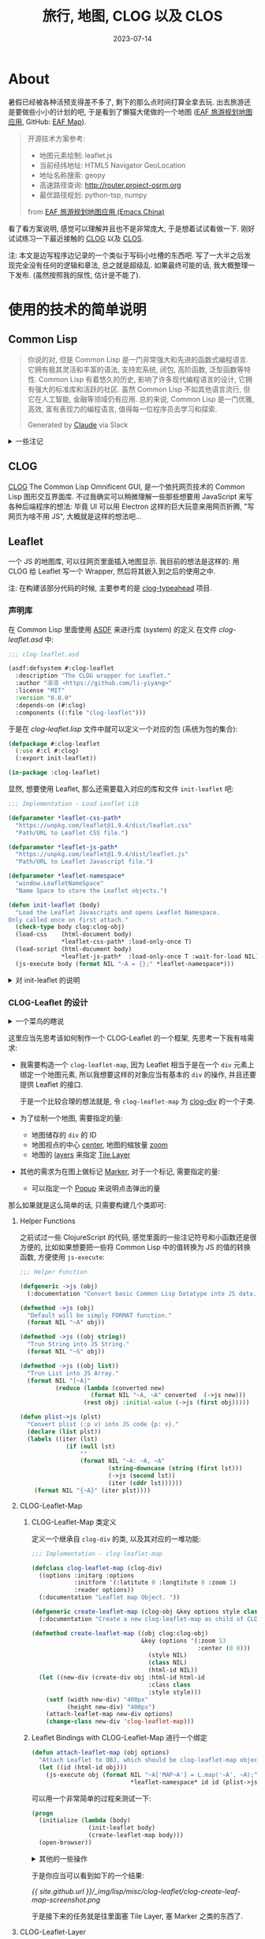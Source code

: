 #+title: 旅行, 地图, CLOG 以及 CLOS
#+date: 2023-07-14
#+layout: post
#+options: _:nil ^:nil
#+math: true
#+categories: lisp
* About
暑假已经被各种活预支得差不多了, 剩下的那么点时间打算全拿去玩.
出去旅游还是要做些小小的计划的吧, 于是看到了懒猫大佬做的一个地图
([[https://emacs-china.org/t/eaf/23772][EAF 旅游规划地图应用]], GitHub: [[https://github.com/emacs-eaf/eaf-map][EAF Map]]).

#+begin_quote
开源技术方案参考:

+ 地图元素绘制: leaflet.js
+ 当前经纬地址: HTML5 Navigator GeoLocation
+ 地址名称搜索: geopy
+ 高速路径查询: http://router.project-osrm.org
+ 最优路径规划: python-tsp, numpy

from [[https://emacs-china.org/t/eaf/23772][EAF 旅游规划地图应用 (Emacs China)]]
#+end_quote

看了看方案说明, 感觉可以理解并且也不是非常庞大, 于是想着试试看做一下.
刚好试试练习一下最近接触的 [[https://github.com/rabbibotton/clog/tree/main][CLOG]] 以及 [[https://en.wikipedia.org/wiki/Common_Lisp_Object_System][CLOS]].

注: 本文是边写程序边记录的一个类似于写码小吐槽的东西吧.
写了一大半之后发现完全没有任何的逻辑和章法, 总之就是超级乱.
如果最终可能的话, 我大概整理一下发布. (虽然按照我的尿性, 估计是不能了).

* 使用的技术的简单说明
** Common Lisp
#+begin_quote
你说的对, 但是 Common Lisp 是一门非常强大和先进的函数式编程语言.
它拥有极其灵活和丰富的语法, 支持宏系统, 闭包, 高阶函数, 泛型函数等特性.
Common Lisp 有着悠久的历史, 影响了许多现代编程语言的设计,
它拥有强大的标准库和活跃的社区. 虽然 Common Lisp 不如其他语言流行,
但它在人工智能, 金融等领域仍有应用. 总的来说, Common Lisp 是一门优雅,
高效, 富有表现力的编程语言, 值得每一位程序员去学习和探索. 

Generated by [[https://claude.ai][Claude]] via Slack
#+end_quote

#+begin_html
<details><summary> 一些注记 </summary>
#+end_html

+ 按照 ANSI 标准, Common Lisp 是一门面向对象的编程语言 ([[https://emacs-china.org/t/lisp/4519][来源]],
  可能是指 "These new goals included stricter standardization for
  portability, an object-oriented programming system, a condition
  system, iteration facilities, and a way to handle large character
  sets." [[http://www.lispworks.com/documentation/HyperSpec/Body/01_ab.htm][HyperSpec]])

  并且忘了在哪里看到的, Common Lisp 并不是一门纯函数式的编程语言.
  或者说, 它不只能够函数式编程, 所以只把它看作是函数式语言也是不太合理的.
+ 标准库之类的, 感觉大多数的库都非常的硬核, 比我年龄都大的库,
  十多年前停止更新还能跑的库...
+ 人工智能应该并没有了, 金融, 应该是被 [[https://clojure.org][Clojure]] 吧... 不过我不是很了解.
  并且 Lisp 应该并不是只有这样的专家系统的逻辑人工智能吧.

#+begin_html
</details>
#+end_html

** CLOG
[[https://github.com/rabbibotton/clog/tree/main][CLOG]] The Common Lisp Omnificent GUI, 是一个依托网页技术的 Common Lisp
图形交互界面库. 不过我确实可以稍微理解一些那些想要用 JavaScript
来写各种后端程序的想法: 毕竟 UI 可以用 Electron 这样的巨大玩意来用网页折腾,
"写网页为啥不用 JS", 大概就是这样的想法吧...

** Leaflet
一个 JS 的地图库, 可以往网页里面插入地图显示. 我目前的想法是这样的:
用 CLOG 给 Leaflet 写一个 Wrapper, 然后将其嵌入到之后的使用之中.

注: 在构建该部分代码的时候, 主要参考的是 [[https://github.com/rabbibotton/clog-typeahead/][clog-typeahead]] 项目.

*** 声明库
在 Common Lisp 里面使用 [[https://lispcookbook.github.io/cl-cookbook/systems.html][ASDF]] 来进行库 (system) 的定义
在文件 [[{{ site.github.url }}/_img/lisp/misc/clog-leaflet/clog-leaflet.asd][clog-leaflet.asd]] 中: 

#+name: asdf-defsystem
#+begin_src lisp
  ;;; clog-leaflet.asd

  (asdf:defsystem #:clog-leaflet
    :description "The CLOG wrapper for Leaflet."
    :author "凉凉 <https://github.com/li-yiyang>"
    :license "MIT"
    :version "0.0.0"
    :depends-on (#:clog)
    :components ((:file "clog-leaflet")))
#+end_src

于是在 [[{{ site.github.url }}/_img/lisp/misc/clog-leaflet/clog-leaflet.lisp][clog-leaflet.lisp]] 文件中就可以定义一个对应的包 (系统为包的集合):

#+name: defpackage-clog-leaflet
#+begin_src lisp
  (defpackage #:clog-leaflet
    (:use #:cl #:clog)
    (:export init-leaflet))

  (in-package :clog-leaflet)
#+end_src

显然, 想要使用 Leaflet, 那么还需要载入对应的库和文件 =init-leaflet= 吧:

#+name: init-leaflet
#+begin_src lisp
  ;;; Implementation - Load Leaflet Lib

  (defparameter *leaflet-css-path*
    "https://unpkg.com/leaflet@1.9.4/dist/leaflet.css"
    "Path/URL to Leaflet CSS file.")

  (defparameter *leaflet-js-path*
    "https://unpkg.com/leaflet@1.9.4/dist/leaflet.js"
    "Path/URL to Leaflet Javascript file.")

  (defparameter *leaflet-namespace*
    "window.LeafletNameSpace"
    "Name Space to store the Leaflet objects.")

  (defun init-leaflet (body)
    "Load the Leaflet Javascripts and opens Leaflet Namespace. 
  Only called once on first attach."
    (check-type body clog:clog-obj)
    (load-css    (html-document body)
                 ,*leaflet-css-path* :load-only-once T)
    (load-script (html-document body)
                 ,*leaflet-js-path*  :load-only-once T :wait-for-load NIL)
    (js-execute body (format NIL "~A = {};" *leaflet-namespace*)))
#+end_src

#+begin_html
<details><summary> 对 init-leaflet 的说明 </summary>
#+end_html

+ =load-css= 和 =load-script= 即为 [[https://leafletjs.com/examples/quick-start/][Preparing your page | Leaflet]] 中的说明,
  但是这里有一个比较麻烦的地方就是, 在 CLOG 中的 =load-script= 是非阻塞的...

  可以猜猜看这会导致啥坑呢... 答案是: 如果在 =load-script= 之后,
  立刻执行和载入的库相关的函数, 可能并不会如你所愿 -- 因为还没加载呢...

  注: 但是没道理啊... 查文档可以知道, 对于 =load-script= 有一个 key:
  =wait-for-load=, 可以等待加载完毕再返回值...
  不知道为什么之前会出现那样的 bug.

  哦, 一个难绷的地方出现了, 我竟然要将 =:wait-for-load= 设为 =NIL= 才能等待加载.
  稍微有一些反直觉了属于是.
+ 以及在 =load-css= 和 =load-script= 中, 实际上还可以载入本地的文件,
  一想到这个, 在一车小孩里面写代码的我就很生气... 为什么我一开始要用在线资源...
  现在高铁一直在过山洞, 就因为卡在这个地方所以导致我直接没法继续了.

  所以开摆, 刚好下了点 (指约 20G 的) 番. 有理有据.
+ =js-execute= 的代码: 大概是这么实现的: [[https://github.com/rabbibotton/clog/blob/6302deb6e699cc403d4339aa0c215e809a809a9e/source/clog-base.lisp#L98][js-execute]] 通过
  [[https://github.com/rabbibotton/clog/blob/6302deb6e699cc403d4339aa0c215e809a809a9e/source/clog-connection.lisp#L631][clog-connection:execute]] 中的 =websocket-driver:send= 的方法来和前端发信,
  然后前端通过 [[https://github.com/rabbibotton/clog/blob/main/static-files/js/boot.js][boot.js]] 来进行相应的一个操作吧.

  但是这样就可能会出现因为执行环境是局域环境而没法定义全局变量来用了.
  +大概原理是这样吧...+ 简单来说就是对于:

  #+begin_src lisp
    (js-execute body "var x = 0;")
    ;; codes
    (js-execute body "console.log(x);")
  #+end_src

  这样的代码并不能实现 (报错为 /Can't find variable: x/)
  
  我的一个比较投机取巧的解决方法就是在 =window= 里面放变量,
  但是可能不一定好使就是了.

#+begin_html
</details>
#+end_html

*** CLOG-Leaflet 的设计
#+begin_html
<details><summary> 一个菜鸟的瞎说 </summary>
#+end_html

+ 在学习的时候, 感觉大部分的时候都是一种 "非常细微" 的 JRPG 的感觉:
  比如把一个东西分类, 然后再细分变成了非常简单的一个东西.
  于是学习就变成了听着 NPC 的鬼话先去定义了一个叫登龙剑的变量,
  然后做了一个平 A 挥击的函数.

  虽然也不是说坏吧, 毕竟细节和各种东西都掌握得很好. 只是这么做了下去,
  就感觉挺没意思的. +能在海拉鲁大地耍流氓, 谁救塞尔达啊+
+ 但是看了一些大佬在设计程序的时候, 往往干的事情不是解决 JRPG 里面的问题,
  而是构造 JRPG 的一个框架的感觉. 比如可以参考 [[https://github.com/emacs-eaf/emacs-application-framework/blob/master/README.zh-CN.md][EAF]] 的框架设计,
  以及 [[https://github.com/manateelazycat/lsp-bridge][lsp-bridge]] 的一个构造 (没错, 两个都是 [[https://github.com/manateelazycat][懒猫]] 大佬的框架).

  估计以后可以往这些角度去思考, 拿到一个问题, 该怎么分解...

#+begin_html
</details>
#+end_html

这里应当先思考该如何制作一个 CLOG-Leaflet 的一个框架,
先思考一下我有啥需求:
+ 我需要构造一个 =clog-leaflet-map=,
  因为 Leaflet 相当于是在一个 =div= 元素上绑定一个地图元素,
  所以我想要这样的对象应当有基本的 =div= 的操作,
  并且还要提供 Leaflet 的接口.

  于是一个比较合理的想法就是, 令 =clog-leaflet-map= 为
  [[https://rabbibotton.github.io/clog/clog-manual.html#CLOG:CLOG-DIV%20CLASS][clog-div]] 的一个子类.
+ 为了绘制一个地图, 需要指定的量:
  + 地图储存的 =div= 的 ID
  + 地图视点的中心 [[https://leafletjs.com/reference.html#map-center][center]], 地图的缩放量 [[https://leafletjs.com/reference.html#map-zoom][zoom]]
  + 地图的 [[https://leafletjs.com/reference.html#map-layers][layers]] 来指定 [[https://leafletjs.com/reference.html#tilelayer][Tile Layer]]
+ 其他的需求为在图上做标记 [[https://leafletjs.com/reference.html#marker][Marker]], 对于一个标记, 需要指定的量:
  + 可以指定一个 [[https://leafletjs.com/reference.html#popup][Popup]] 来说明点击弹出的量

那么如果就是这么简单的话, 只需要构建几个类即可:

#+name: clog-leaflet-class-structure
#+headers: :file ../_img/lisp/misc/clog-leaflet/clog-leaflet-class-structure.svg
#+begin_src dot :exports none
  digraph {
    node [shape=rect, fontname=mono];
    "clog-div" -> "clog-leaflet-map";
    "clog-leaflet-layer" -> {
      "clog-leaflet-ui-layer",
      "clog-leaflet-raster-layer",
      "clog-leaflet-vector-layer" };
  }
#+end_src

#+RESULTS: clog-leaflet-class-structure
[[file:../_img/lisp/misc/clog-leaflet/clog-leaflet-class-structure.svg]]

**** Helper Functions
之前试过一些 ClojureScript 的代码, 感觉里面的一些注记符号和小函数还是很方便的,
比如如果想要把一些将 Common Lisp 中的值转换为 JS 的值的转换函数,
方便使用 =js-execute=:

#+begin_src lisp
  ;;; Helper Function

  (defgeneric ->js (obj)
    (:documentation "Convert basic Common Lisp Datatype into JS data."))

  (defmethod ->js (obj)
    "Default will be simply FORMAT function."
    (format NIL "~A" obj))

  (defmethod ->js ((obj string))
    "Trun String into JS String."
    (format NIL "~S" obj))

  (defmethod ->js ((obj list))
    "Trun List into JS Array."
    (format NIL "[~A]"
            (reduce (lambda (converted new)
                      (format NIL "~A, ~A" converted  (->js new)))
                    (rest obj) :initial-value (->js (first obj)))))

  (defun plist->js (plst)
    "Convert plist (:p v) into JS code {p: v}."
    (declare (list plst))
    (labels ((iter (lst)
               (if (null lst)
                   ""
                   (format NIL "~A: ~A, ~A"
                           (string-downcase (string (first lst)))
                           (->js (second lst))
                           (iter (cddr lst))))))
      (format NIL "{~A}" (iter plst))))
#+end_src

**** CLOG-Leaflet-Map
***** CLOG-Leaflet-Map 类定义
定义一个继承自 =clog-div= 的类, 以及其对应的一堆功能:

#+name: defclass-clog-leaflet-map
#+begin_src lisp
  ;;; Implementation - clog-leaflet-map

  (defclass clog-leaflet-map (clog-div)
    ((options :initarg :options
              :initform '(:latitute 0 :longtitute 0 :zoom 1)
              :reader options))
    (:documentation "Leaflet map Object. "))

  (defgeneric create-leaflet-map (clog-obj &key options style class html-id)
    (:documentation "Create a new clog-leaflet-map as child of CLOG-OBJ."))

  (defmethod create-leaflet-map ((obj clog:clog-obj)
                                 &key (options '(:zoom 13
                                                 :center (0 0)))
                                   (style NIL)
                                   (class NIL)
                                   (html-id NIL))
    (let ((new-div (create-div obj :html-id html-id
                                   :class class
                                   :style style)))
      (setf (width new-div) "400px"
            (height new-div) "400px")
      (attach-leaflet-map new-div options)
      (change-class new-div 'clog-leaflet-map)))
#+end_src

***** Leaflet Bindings with CLOG-Leaflet-Map 进行一个绑定
#+name: attach-leaflet-map
#+begin_src lisp
  (defun attach-leaflet-map (obj options)
    "Attach Leaflet to OBJ, which should be clog-leaflet-map object."
    (let ((id (html-id obj)))
      (js-execute obj (format NIL "~A['MAP~A'] = L.map('~A', ~A);"
                              ,*leaflet-namespace* id id (plist->js options)))))
#+end_src

可以用一个非常简单的过程来测试一下:

#+begin_src lisp
  (progn
    (initialize (lambda (body)
                  (init-leaflet body)
                  (create-leaflet-map body)))
    (open-browser))
#+end_src

#+begin_html
<details><summary> 其他的一些操作 </summary>
#+end_html

一些辅助函数:

#+begin_src lisp
  ;;; Helper functions for Leaflet map
  (defmethod ->js ((obj clog-leaflet-map))
    "Turn OBJ into JS variable name."
    (format NIL "~A['MAP~A']" *leaflet-namespace* (html-id obj)))
#+end_src

将 CLOG-Leaflet-Map 的示例转换为其对应的 JavaScript 的变量名来引用.

#+begin_html
</details>
#+end_html

于是你应当可以看到如下的一个结果:

[[{{ site.github.url }}/_img/lisp/misc/clog-leaflet/clog-create-leaf-map-screenshot.png]]

于是接下来的任务就是往里面塞 Tile Layer, 塞 Marker 之类的东西了.

**** CLOG-Leaflet-Layer
我也不知道别的有啥 Tile Layer 的地址, 所以就用示例里面提供的默认的地址,
为了防止在代码里面出现又臭又长的地址字符串, 所以这里提前定义一下:

#+begin_src lisp
  (defparameter *default-tile-layer-url*
    "https://tile.openstreetmap.org/{z}/{x}/{y}.png"
    "Default Tile Layer URL.")

  (defparameter *default-tile-layer-attribution*
    "&copy; <a href=\"https://www.openstreetmap.org/copyright\">OpenStreetMap</a> contributors"
    "Default Tile Layer Attribution.")
#+end_src

接下来定义 Layer 类:

#+begin_src lisp
  (defclass clog-leaflet-layer ()
    ((layer-name   :initarg :layer-name
                   :initform (format NIL "~A['LAYER~A']"
                                     ,*leaflet-namespace*
                                     (gensym))
                   :accessor layer-name)
     (url-template :initarg :url-template
                   :initform *default-tile-layer-url*
                   :reader url-template)
     (attribution  :initarg :attribution
                   :initform *default-tile-layer-attribution*
                   :reader attribution))
    (:documentation "Tile Layer for Leaflet Map."))

  (defmethod ->js ((layer clog-leaflet-layer))
    "Turn LAYER into JS variable name."
    (layer-name layer))

  (defgeneric create-leaflet-layer (clog-obj &key url-template attribution)
    (:documentation "Create a new Tile Layer and add to it."))

  (defmethod create-leaflet-layer ((map clog-leaflet-map)
                                   &key (url-template *default-tile-layer-url*)
                                     (attribution *default-tile-layer-attribution*))
    "Attach a new Layer for the CLOG-Leaflet-Map object."
    (let* ((layer (make-instance 'clog-leaflet-layer
                                 :url-template url-template
                                 :attribution  attribution)))
      (js-execute map                     ; Create and store layer
                  (format NIL "~A = L.tileLayer('~A', {attribution: '~A'})"
                          (->js layer)
                          (url-template layer)
                          (attribution layer)))
      (js-execute map                     ; Add Layer to Map
                  (format NIL "~A.addTo(~A);"
                          (->js layer)
                          (->js map)))
      layer))
#+end_src

于是这个时候的测试代码就变成了:

#+begin_src lisp
  (progn
    (initialize
     (lambda (body)
       (init-leaflet body)
       (let* ((map (create-leaflet-map body))
              (layer (create-leaflet-layer map)))
         (setf *map*   map
               ,*layer* layer)))))
#+end_src

(注: 其中用了两个外部变量来帮助我调试. )

你应该能够看到类似的结果:

[[{{ site.github.url }}/_img/lisp/misc/clog-leaflet/clog-add-tile-layer-screenshot.png]]

**** 接下来慢慢添加一些标记类
理论上来说应该就可以开始写一些功能性的代码了, 不过现在无所谓.
更加具体的代码我觉得还是写一个小小仓库来包装一下吧.

*** MACROS 赛高!
在尝试写 Wrapper 的时候, 遇到了一个很无聊的事情,
就是我发现有很多无聊的代码都要重复构造, 这样就比较烦.

突然发现, 如果我写一个 MACROS 来自动帮我构代码的话,
那么岂不是非常的方便?

不过我是刚开始接触类似的做法, 并不是很会, 可能写出的结果并不是很漂亮.

**** 需求
我发现我需要经常写如下的代码:

#+begin_src lisp
  (js-execute map (format NIL "~A.setView(~A)"
                          (->js map) (->js center) ...))
#+end_src

并且这些代码基本都是一样的, 这就让我构造代码的时候感到很无聊,
毕竟这个时候就变成了我在抄写文档的感觉了. 并且抄得多, 功能还少,
这可太亏了.

于是我决定写一个 MACRO, 其应当可以快速地生成下面的代码.

**** 实现
需要实现的核心功能是生成: =<OBJ>.<JS-METHOD>(<PARAMETERS>)= 这样的 JS 调用.
那么需要生成的模版应该如下: ="~A.<JS-METHOD>(~A, ~A, ...)"= 这样模版.

在调用的形式上, 我希望能够越简单越好, 比如说:

#+begin_src lisp
  (generate-js-wrapper
   clog-leaflet-map
   (set-zoom (zoom)
             :documentation "Set zoom.")
   (set-view (center zoom)
             :documentation "Set view."
             :js-name "setView"))
#+end_src

于是形式应该变成类似于 =(defmacro generate-js-wrapper (class &rest definitions))=,
然后对于 =definitions= 中的形式应为 =(method paras . options)=.

那么问题应当提取为:
+ 从 =definitions= 提取信息
+ 然后构造函数定义

#+begin_src lisp
  (defmacro generate-js-wrapper (class &rest definitions)
    "The `DEFINITIONS' should be like:

     ((method-name (parameters) options))

  for example, if you want to make a method for `clog-leflet-map'
  called `zoom-in', then you just need to do:

    (generate-js-wrapper 'clog-leaflet-map 
                          (zoom-in (&optional (ratio 1)) 
                            :doc \"set zoom\"))

  It will be converted into `~A.setZoom(~A)' like code.
  The parameters can be just like normal function definition.

  For options, they could be:
  + :doc for :documentation
  + :js for JavaScript method call

  This macro is in early stage and it is limited."
    (labels
        ((generate (definition)
           (let* ((method  (first  definition))
                  (paras   (second definition))
                  (options (cddr   definition))
                  (flat-para (loop for para in paras
                                   if (listp para)
                                     collect (first para)
                                   else if (and (not (eq para '&optional))
                                                (not (eq para '&key)))
                                          collect para))
                  (js-name (getf options :js (->js method)))
                  (docstr  (getf options :doc
                                 (format NIL "<~A>.~A~A" class js-name
                                         (wrapper flat-para
                                                  :left "("
                                                  :right ")")))))
             `((defgeneric ,method ,(cons 'obj
                                     (mapcar (lambda (para)
                                               (if (listp para)
                                                   (first para)
                                                   para))
                                      paras))
                 (:documentation ,docstr))
               (defmethod ,method ,(cons (list 'obj class) paras)
                 (js-execute
                  obj
                  ,(append
                    `(format NIL
                             ,(format NIL "~A.~A~A" "~A" js-name
                                      (wrapper flat-para :left "(" :right ")"
                                                         :fn (lambda (-) "~A"))))
                    (cons `(->js obj)
                          (mapcar (lambda (para) `(->js ,para)) flat-para)))))))))
      (cons 'progn (apply #'append (mapcar #'generate definitions)))))
#+end_src

大概就是这样, 我现在觉得可以试试看把 =&key= 定义加到里面去.
这样估计会更加完善. 但是说不好, 还是暂时不加了.

*** The End +definitely NOT+
接下来的东西我觉得还是扔到 GitHub 上去建一个仓库来折腾一下比较好.
仓库地址在 [[https://github.com/li-yiyang/clog-leaflet][clog-leaflet]] 这里. 估计会是一个非常简陋的一个仓库吧.

** Nominatim
#+begin_quote
Nominatim (from the Latin, 'by name') is a tool to search OSM data by name
and address and to generate synthetic addresses of OSM points (reverse geocoding).
#+end_quote

[[https://nominatim.org/release-docs/develop/][官方文档]] 是这么介绍自己的. 这里我的需求就是两点:
+ [[https://nominatim.org/release-docs/develop/api/Search/][search]] 能够根据名称搜索坐标
+ [[https://nominatim.org/release-docs/develop/api/Reverse/][reverse]] 根据坐标反查

在这个时候, 用到的技术栈就是网络访问了. 实际上我感觉这时候做的事情更像是无脑调包,
毕竟我没有处理网络错误的一些报错, 也没有对得到的数据进行处理之类的事情...

实际上核心就是一个 GET 方法, 一个函数 =fetch= 调用, 一个 JSON 解析, 就, 完事了.

#+name: nominatim-fetch
#+begin_src lisp
  (defun fetch (method parameters &key (proxy *nominatim-proxy*))
    "The general fetch method for wrap API usage."
    (let* ((url (quri:render-uri
                 (quri:make-uri
                  :defaults *nominatim-host*
                  :path method
                  :query (merge-alist parameters *nominatim-fetch-parameters*))))
           (res (if proxy
                    (dex:get url :proxy proxy)
                    (dex:get url))))
      (yason:parse res)))
#+end_src

其中用到了:
+ [[https://github.com/fukamachi/dexador][dexador]] HTTP client 库
+ [[https://github.com/fukamachi/quri][quri]] URL 库
+ [[http://phmarek.github.io/yason/][yason]] JSON 解析库

在写完这个部分之后, 我的想法发生了一些微妙的改变, 之前一个小功能一个库的做法,
让我有一种接下来要干的事情很可能就会变成注水的担忧, 所以我决定将已经建好的库,
用作这个项目, 而之前写的这些 package, 都作为最终项目 (system) 的子模块.

前面写了的就也懒得改了.

** GeoJSON
#+begin_quote
GeoJSON is a geospatial data interchange format based on JavaScript
Object Notation (JSON).  It defines several types of JSON objects and
the manner in which they are combined to represent data about
geographic features, their properties, and their spatial extents.
GeoJSON uses a geographic coordinate reference system, World Geodetic
System 1984, and units of decimal degrees.

from [[https://datatracker.ietf.org/doc/html/rfc7946][RFC 7946]]
#+end_quote

想法是让 GeoJSON 的对象能够像是 Common Lisp 的对象一样被简单地处理,
这样的话就比较方便之后写程序去操控了.

* Dowsing Rod
我决定将 [[https://github.com/li-yiyang/dowsing-rod][这个小玩具]] 命名为 Dowsing Rod (翻译过来为寻龙尺).
但是我并不咋知道这种伪科学, 最早是在唐人街探案里面的唐仁用的那个东西看到的,
不是有这样的说法吗? 搞笑角色是无敌的, 所以用寻龙尺这种搞笑名字来命名,
不是很好玩吗?

#+begin_html
<details><summary> 科学和伪科学 </summary>
#+end_html

为啥一个臭学物理的会想找这种伪科学来命名呢?
这有啥关系, 嘿嘿. 我突然想到我电磁学老师的微信名称: "永动机".

果然就是知道不可能才更加浪漫吗? 

#+begin_html
</details>
#+end_html

** 开发过程中的小小想法
+ 模块化真爽, 以及模块化的调试的一个简单想法.

  (虽然肯定不会是啥新的东西就是了)

  + 把功能分割成多个小模块, 每个模块里面就暴露几个核心方法给其他的模块调用.
  + 开发的时候把 =clog-leaflet= 这样的 package 命名为 =clog-leaflet-dev=,
    然后在 =clog-leaflet-dev= 里面就随便玩了. 在正式使用或者结束的时候,
    就 =(delete-package :clog-leaflet-dev)= 把模块给删掉.
+ 写图形界面和用户模块真麻烦
  + 在写用户端函数的时候, 总是有一种万一用户传入了傻逼参数的话该怎么办,
    或者是想要一个类似于超级完美的通用函数, 可以接受任意的参数输入...
    
    算了, 就随便乱写吧...
+ 代码的排版和文学编程...
  + 因为 Lisp 的语法缘故, 就必然会有层层的嵌套关系, 欸,
    这个时候该怎么设置嵌套和缩进就很难受了. 太长的行看起来就很难受,
    但是换行太多就没法在我的笔记本上看完全部的代码.
    
    (欸, 屏幕小还得不得不让软件分屏开看参考...)
  + 文学编程虽然很好, 但是目前我所做的也只是给代码进行分段和分块,
    并标记不同的地方有什么功能, 和一些简单的说明,
    实际上还是没法看出更加吸引人的地方.
* COMMENT LocalWords
#  LocalWords:  CLOS Omnificent JRPG NPC geopy PList Nominatim OSM
#  LocalWords:  geocoding GeoJSON

